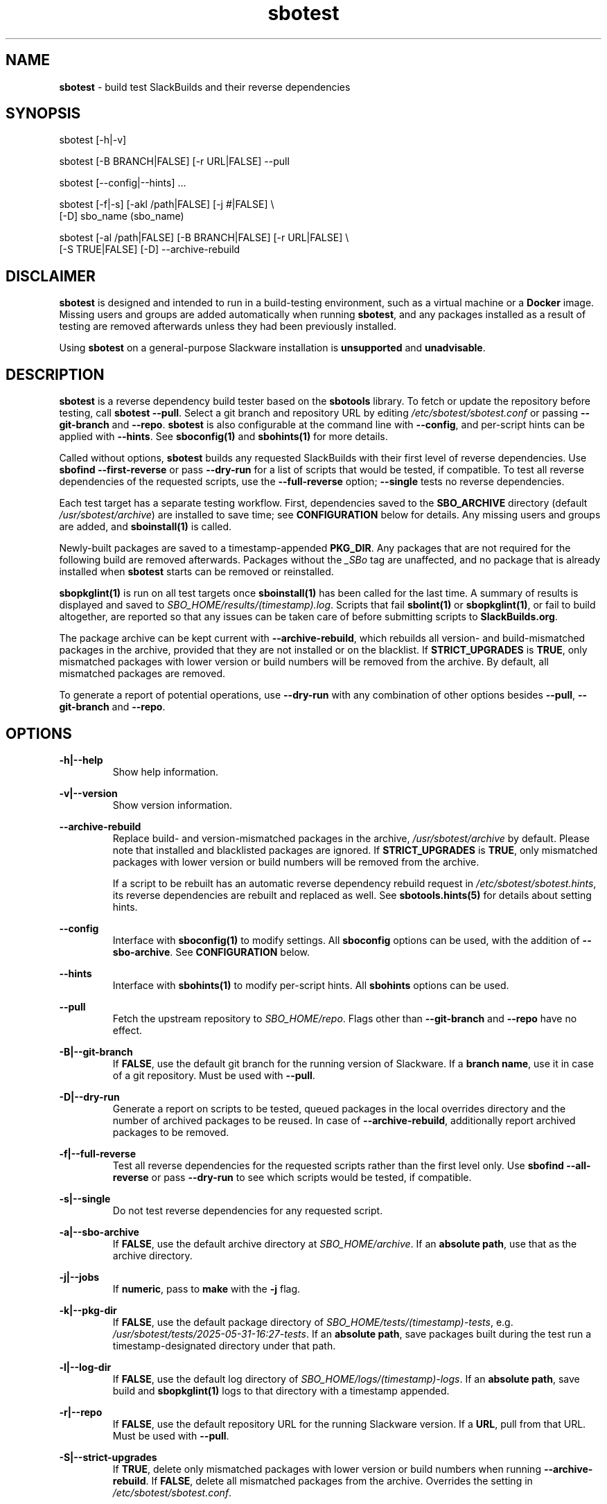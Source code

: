 .TH sbotest 1 "Sweetmorn, Confusion 5, 3191 YOLD - Syaday" "sbotest 0.1" sbotest
.SH NAME
.P
.B
sbotest
- build test SlackBuilds and their reverse dependencies
.SH SYNOPSIS
.P
sbotest [-h|-v]
.P
sbotest [-B BRANCH|FALSE] [-r URL|FALSE] --pull
.P
sbotest [--config|--hints] ...
.P
sbotest [-f|-s] [-akl /path|FALSE] [-j #|FALSE] \\
        [-D] sbo_name (sbo_name)
.P
sbotest [-al /path|FALSE] [-B BRANCH|FALSE] [-r URL|FALSE] \\
        [-S TRUE|FALSE] [-D] --archive-rebuild
.P
.SH DISCLAIMER
.P
.B
sbotest
is designed and intended to run in a build-testing environment,
such as a virtual machine or a
.B
Docker
image. Missing users and groups are added automatically when running
.B
sbotest\fR\
\&, and any packages installed as a result of testing are removed
afterwards unless they had been previously installed.
.P
Using
.B
sbotest
on a general-purpose Slackware installation is
.B
unsupported
and
.B
unadvisable\fR\
\&.
.SH DESCRIPTION
.B
sbotest
is a reverse dependency build tester based on the
.B
sbotools
library. To fetch or update the repository before testing, call
.B
sbotest --pull\fR\
\&. Select a git branch and repository URL by editing
.I
/etc/sbotest/sbotest.conf
or passing
.B
--git-branch
and
.B
--repo\fR\
\&.
.B
sbotest
is also configurable at the command line with
.B
--config\fR\
\&, and per-script hints can be applied with
.B
--hints\fR\
\&. See
.B
sboconfig(1)
and
.B
sbohints(1)
for more details.
.P
Called without options,
.B
sbotest
builds any requested
SlackBuilds with their first level of reverse dependencies.
Use
.B
sbofind --first-reverse
or pass
.B
--dry-run
for a list of scripts that would be tested, if compatible.
To test all reverse dependencies of the requested scripts,
use the
.B
--full-reverse
option;
.B
--single
tests no reverse dependencies.
.P
Each test target has a separate testing workflow. First,
dependencies saved to the
.B
SBO_ARCHIVE
directory (default
.I
/usr/sbotest/archive\fR\
\&) are installed to save time; see
.B
CONFIGURATION
below for details. Any missing users and groups are added, and
.B
sboinstall(1)
is called.
.P
Newly-built packages are saved to a timestamp-appended
.B
PKG_DIR\fR\
\&. Any packages that are not required for the following build
are removed afterwards. Packages without the
.I
_SBo
tag are unaffected, and no package that is already installed when
.B
sbotest
starts can be removed or reinstalled.
.P
.B
sbopkglint(1)
is run on all test targets once
.B
sboinstall(1)
has been called for the last time. A summary of results is
displayed and saved to
.I
SBO_HOME/results/(timestamp).log\fR\
\&. Scripts that fail
.B
sbolint(1)
or
.B
sbopkglint(1)\fR\
\&, or fail to build altogether, are reported so that any
issues can be taken care of before submitting scripts to
.B
SlackBuilds.org\fR\
\&.
.P
The package archive can be kept current with
.B
--archive-rebuild\fR\
\&, which rebuilds all version- and build-mismatched packages in the
archive, provided that they are not installed or on the blacklist.
If
.B
STRICT_UPGRADES
is
.B
TRUE\fR\
\&, only mismatched packages with lower version or build numbers will be
removed from the archive. By default, all mismatched packages are removed.
.P
To generate a report of potential operations,
use
.B
--dry-run
with any combination of other options besides
.B
--pull\fR\
\&,
.B
--git-branch
and
.B
--repo\fR\
\&.
.SH OPTIONS
.P
.B
-h|--help
.RS
Show help information.
.RE
.P
.B
-v|--version
.RS
Show version information.
.RE
.P
.B
--archive-rebuild
.RS
Replace build- and version-mismatched packages in the archive,
.I
/usr/sbotest/archive
by default. Please note that installed and blacklisted packages are ignored.
If
.B
STRICT_UPGRADES
is
.B
TRUE\fR\
\&, only mismatched packages with lower version or build numbers will be
removed from the archive.
.P
If a script to be rebuilt has an automatic reverse dependency rebuild
request in
.I
/etc/sbotest/sbotest.hints\fR\
\&, its reverse dependencies are rebuilt and replaced as well. See
.B
sbotools.hints(5)
for details about setting hints.
.RE
.P
.B
--config
.RS
Interface with
.B
sboconfig(1)
to modify settings. All
.B
sboconfig
options can be used, with the addition of
.B
--sbo-archive\fR\
\&. See
.B
CONFIGURATION
below.
.RE
.P
.B
--hints
.RS
Interface with
.B
sbohints(1)
to modify per-script hints. All
.B
sbohints
options can be used.
.RE
.P
.B
--pull
.RS
Fetch the upstream repository to
.I
SBO_HOME/repo\fR\
\&. Flags other than
.B
--git-branch
and
.B
--repo
have no effect.
.RE
.P
.B
-B|--git-branch
.RS
If
.B
FALSE\fR\
\&, use the default git branch for the running version of Slackware. If
a
.B
branch name\fR\
\&, use it in case of a git repository. Must be used with
.B
--pull\fR\
\&.
.RE
.P
.B
-D|--dry-run
.RS
Generate a report on scripts to be tested, queued packages in the local
overrides directory and the number of archived packages to be reused. In
case of
.B
--archive-rebuild\fR\
\&, additionally report archived packages to be removed.
.RE
.P
.B
-f|--full-reverse
.RS
Test all reverse dependencies for the requested scripts rather than
the first level only. Use
.B
sbofind --all-reverse
or pass
.B
--dry-run
to see which scripts would be tested, if compatible.
.RE
.P
.B
-s|--single
.RS
Do not test reverse dependencies for any requested script.
.RE
.P
.B
-a|--sbo-archive
.RS
If
.B
FALSE\fR\
\&, use the default archive directory at
.I
SBO_HOME/archive\fR\
\&. If an
.B
absolute path\fR\
\&, use that as the archive directory.
.RE
.P
.B
-j|--jobs
.RS
If
.B
numeric\fR\
\&, pass to
.B
make
with the
.B
-j
flag.
.RE
.P
.B
-k|--pkg-dir
.RS
If
.B
FALSE\fR\
\&, use the default package directory of
.I
SBO_HOME/tests/(timestamp)-tests\fR\
\&, e.g.
.I
/usr/sbotest/tests/2025-05-31-16:27-tests\fR\
\&. If an
.B
absolute path\fR\
\&, save packages built during the test run a timestamp-designated
directory under that path.
.RE
.P
.B
-l|--log-dir
.RS
If
.B
FALSE\fR\
\&, use the default log directory of
.I
SBO_HOME/logs/(timestamp)-logs\fR\
\&. If an
.B
absolute path\fR\
\&, save build and
.B
sbopkglint(1)
logs to that directory with a timestamp appended.
.RE
.P
.B
-r|--repo
.RS
If
.B
FALSE\fR\
\&, use the default repository URL for the running Slackware version.
If a
.B
URL\fR\
\&, pull from that URL. Must be used with
.B
--pull\fR\
\&.
.RE
.P
.B
-S|--strict-upgrades
.RS
If
.B
TRUE\fR\
\&, delete only mismatched packages with lower version
or build numbers when running
.B
--archive-rebuild\fR\
\&. If
.B
FALSE\fR\
\&, delete all mismatched packages from the archive. Overrides
the setting in
.I
/etc/sbotest/sbotest.conf\fR\
\&.
.SH TESTING STRATEGIES
There are three basic ways to test scripts with
.B
sbotest\fR\
\&. After using
.B
sbotest --pull
to retrieve a new branch or the latest updates:
.RS
.IP \[bu] 3n
Test against the upstream repository without changes.
.IP \[bu] 3n
Test against a git
branch with changes to be merged.
.IP \[bu] 3n
Test against the upstream repository with changes in a
local overrides directory.
.RE
.P
The first case is the simplest, and requires no configuration
beyond setting
.B
RSYNC_DEFAULT
or
.B
REPO
in
.I
/etc/sbotest/sbotest.conf
as appropriate.
.P
To test upcoming changes in a git branch, set
.B
GIT_BRANCH
to the name of the branch and ensure that
.B
REPO
is set if non-default. Alternatively, specify with the
.B
--repo
and
.B
--git-branch
options when running
.B
sbotest --pull\fR\
\&. From here, run
.B
sbotest\fR\
\&. If multiple scripts are to be tested for submission,
using a single merged branch for testing may be convenient:
.RS

 git branch testbranch
 git checkout testbranch
 git merge rust-opt dos2unix fvwm3
 git push --set-upstream origin testbranch


.RE
.P
To use a local overrides directory, set
.B
LOCAL_OVERRIDES
to an absolute path. Place directories for any script to be
tested in the top level and run
.B
sbotest\fR\
\&. Removing these directories when testing is complete is advisable.
.P
Reusing built packages in future test runs saves time and resources.
The default archive directory is
.I
/usr/sbotest/archive\fR\
\&; packages stored here are reinstalled in lieu of building
when needed, provided they are up-to-date. Copy packages from the test
directories under (by default)
.I
/usr/sbotest/tests
to use them again later.
.SH CONFIGURATION
The default configuration directory is
.I
/etc/sbotest
with files
.I
sbotest.conf\fR\
\&,
.I
sbotest.hints
and
.I
obsolete
being recognized.
.I
obsolete
is relevant only if testing against Slackware -current. To use
an alternative configuration directory, set an environment
variable
.I
SBOTEST_CONF_DIR\fR\
\&.
.P
Configuration options and hints can be set from the command line with
.B
--config
and
.B
--hints\fR\
\&, respectively.
.P
Several default settings differ from base
.B
sbotools\fR\
\&:
.P
.B
ETC_PROFILE
.RS
With a default of
.B
TRUE\fR\
\&, source all executable scripts of the form
.I
*.sh
in
.I
/etc/profile
before building each script.
.RE
.P
.B
CPAN_IGNORE
.RS
With a default of
.B
TRUE\fR\
\&, build and install SlackBuilds regardless of
whether they have been installed from the CPAN.
.RE
.P
.B
SBO_HOME
.RS
The default value is
.I
/usr/sbotest\fR\
\&.
.RE
.P
.B
PKG_DIR
.RS
The default value is
.I
SBO_HOME/tests\fR\
\&. Unless an
.B
absolute path
is specified, packages built during the test run will be saved
to a timestamp-designated directory under that path, e.g.
.I
/usr/sbotest/tests/2025-05-31-16:27-tests\fR\
\&.
.RE
.P
.B
LOG_DIR
.RS
The default value is
.I
SBO_HOME/logs\fR\
\&. Unless an
.B
absolute path
is specified, log files will be saved to a timestamp-designated
directory under that path.
.RE
.P
.B
SBO_ARCHIVE
.RS
This setting is used only when running
.B
sbotest\fR\
\&, and has a default value of
.I
SBO_HOME/archive\fR\
\&. Any packages stored here will be installed prior to calling
.B
sboinstall(1)\fR\
\&, provided that they:
.RS
.IP \[bu] 3n
Are not test targets.
.IP \[bu] 3n
Are required by the script to be tested.
.IP \[bu] 3n
Are not already installed.
.IP \[bu] 3n
Have versions and build numbers matching the local repository.
.RE
.P
The archive can be kept in sync with the local repository by running
.B
sbotest
with
.B
--archive-rebuild\fR\
\&.
.RE
.P
Hints may be specified in
.I
/etc/sbotest/sbotest.hints\fR\
\&. Saved build options from
.B
sbotools
are ignored. See
.B
sbotools.conf(5)
and
.B
sbotools.hints(5)
for more information.
.SH EXIT CODES
.P
.B
sbotest
can exit with the following codes:
.RS

0: all operations were succesful.
.RE
.RS
1: a usage error occured, such as specifying invalid options.
.RE
.RS
2: a script or module error occurred.
.RE
.RS
6: unable to obtain a required file handle.
.RE
.RS
7: unable to get required info from the
.I
info
file.
.RE
.RS
8: unable to unset the exec-on-close bit on a temporary file.
.RE
.RS
12: interrupt signal received.
.RE
.RS
13: circular dependencies detected.
.RE
.RS
15: GPG verification failed.
.RE
.SH BUGS
.P
None known. If found, Issues and Pull Requests to
.UR https://github.com/pghvlaans/sbotest/
.UE
are always welcome.
.SH SEE ALSO
.P
sbofind(1), sboinstall(1), sbotools.conf(5), sbotools.hints(5), SBO::Lib(3), SBO::Lib::Build(3), SBO::Lib::Info(3), SBO::Lib::Pkgs(3), SBO::Lib::Repo(3), SBO::Lib::Tree(3), SBO::Lib::Util(3), sbolint(1), sbopkglint(1)
.SH ACKNOWLEDGMENTS
.B
Jacob Pipkin\fR\
\&,
.B
Luke Williams
and
.B
Andreas Guldstrand
are the original authors of
.B
sbotools\fR\
\&.
.P
.B
sbo-maintainer-tools
is written and maintained by
.B
B. Watson\fR\
\&.
.SH AUTHOR
.P
K. Eugene Carlson <kvngncrlsn@gmail.com>
